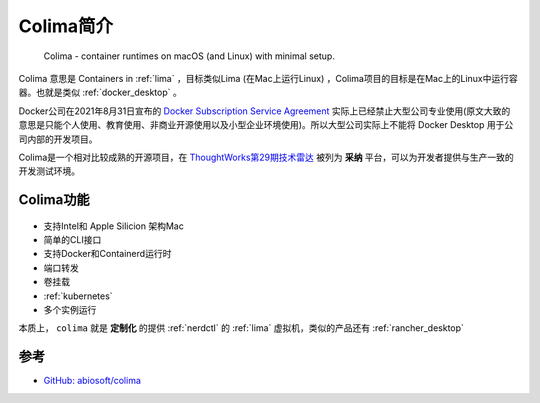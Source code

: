 .. _intro_colima:

==================
Colima简介
==================

.. figure:: ../../_static/container/colima/colima.png

   Colima - container runtimes on macOS (and Linux) with minimal setup.

Colima 意思是 Containers in :ref:`lima` ，目标类似Lima (在Mac上运行Linux) ，Colima项目的目标是在Mac上的Linux中运行容器。也就是类似 :ref:`docker_desktop` 。

Docker公司在2021年8月31日宣布的 `Docker Subscription Service Agreement <https://www.docker.com/legal/docker-subscription-service-agreement/>`_ 实际上已经禁止大型公司专业使用(原文大致的意思是只能个人使用、教育使用、非商业开源使用以及小型企业环境使用)。所以大型公司实际上不能将 Docker Desktop 用于公司内部的开发项目。

Colima是一个相对比较成熟的开源项目，在 `ThoughtWorks第29期技术雷达 <https://www.thoughtworks.com/content/dam/thoughtworks/documents/radar/2023/09/tr_technology_radar_vol_29_cn.pdf>`_ 被列为 **采纳** 平台，可以为开发者提供与生产一致的开发测试环境。

Colima功能
=============

.. figure:: ../../_static/container/colima/colima.gif

- 支持Intel和 Apple Silicion 架构Mac
- 简单的CLI接口
- 支持Docker和Containerd运行时
- 端口转发
- 卷挂载
- :ref:`kubernetes`
- 多个实例运行

本质上， ``colima`` 就是 **定制化** 的提供 :ref:`nerdctl` 的 :ref:`lima` 虚拟机，类似的产品还有 :ref:`rancher_desktop`

参考
======

- `GitHub: abiosoft/colima <https://github.com/abiosoft/colima>`_
